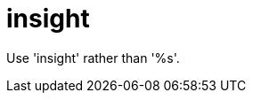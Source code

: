 :navtitle: insight
:keywords: reference, rule, insight

= insight

Use 'insight' rather than '%s'.



